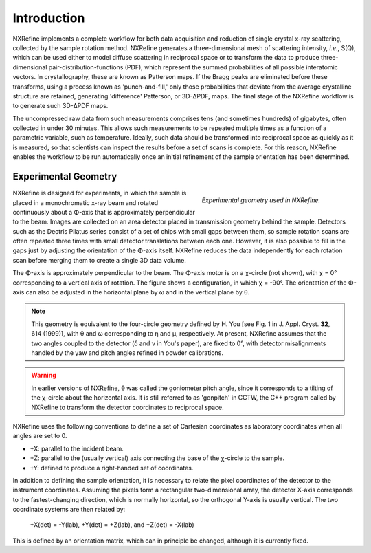 Introduction
============
NXRefine implements a complete workflow for both data acquisition and 
reduction of single crystal x-ray scattering, collected by the sample
rotation method. NXRefine generates a three-dimensional mesh of
scattering intensity, *i.e.*, S(Q), which can be used either to model
diffuse scattering in reciprocal space or to transform the data to
produce three-dimensional pair-distribution-functions (PDF), which
represent the summed probabilities of all possible interatomic vectors.
In crystallography, these are known as Patterson maps. If the Bragg
peaks are eliminated before these transforms, using a process known as
'punch-and-fill,' only those probabilities that deviate from the average
crystalline structure are retained, generating 'difference' Patterson,
or 3D-ΔPDF, maps. The final stage of the NXRefine workflow is to
generate such 3D-ΔPDF maps.

The uncompressed raw data from such measurements comprises tens (and
sometimes hundreds) of gigabytes, often collected in under 30 minutes.
This allows such measurements to be repeated multiple times as a
function of a parametric variable, such as temperature. Ideally, such
data should be transformed into reciprocal space as quickly as it is
measured, so that scientists can inspect the results before a set of
scans is complete. For this reason, NXRefine enables the workflow to be
run automatically once an initial refinement of the sample orientation
has been determined.

Experimental Geometry
---------------------
.. figure:: /images/experimental-geometry.png
   :align: right
   :width: 90%
   :figwidth: 40%

   *Experimental geometry used in NXRefine.* 

NXRefine is designed for experiments, in which the sample is placed in a
monochromatic x-ray beam and rotated continuously about a Φ-axis that is
approximately perpendicular to the beam. Images are collected on an area
detector placed in transmission geometry behind the sample. Detectors
such as the Dectris Pilatus series consist of a set of chips with small
gaps between them, so sample rotation scans are often repeated three
times with small detector translations between each one. However, it is
also possible to fill in the gaps just by adjusting the orientation of
the Φ-axis itself. NXRefine reduces the data independently for each
rotation scan before merging them to create a single 3D data volume.

The Φ-axis is approximately perpendicular to the beam. The Φ-axis motor
is on a χ-circle (not shown), with χ = 0° corresponding to a vertical
axis of rotation. The figure shows a configuration, in which χ = -90°.
The orientation of the Φ-axis can also be adjusted in the horizontal
plane by ω and in the vertical plane by θ.

.. note:: This geometry is equivalent to the four-circle geometry
          defined by H. You [see Fig. 1 in J. Appl. Cryst. **32**, 614
          (1999)], with θ and ω corresponding to η and μ, respectively.
          At present, NXRefine assumes that the two angles coupled to
          the detector (δ and ν in You's paper), are fixed to 0°, with detector
          misalignments handled by the yaw and pitch angles refined in
          powder calibrations.

.. warning:: In earlier versions of NXRefine, θ was called the
             goniometer pitch angle, since it corresponds to a tilting
             of the χ-circle about the horizontal axis. It is still
             referred to as 'gonpitch' in CCTW, the C++ program called
             by NXRefine to transform the detector coordinates to
             reciprocal space.

NXRefine uses the following conventions to define a set of Cartesian
coordinates as laboratory coordinates when all angles are set to 0.

* +X: parallel to the incident beam.
* +Z: parallel to the (usually vertical) axis connecting the base of the
  χ-circle to the sample.
* +Y: defined to produce a right-handed set of coordinates.

In addition to defining the sample orientation, it is necessary to
relate the pixel coordinates of the detector to the instrument
coordinates. Assuming the pixels form a rectangular two-dimensional
array, the detector X-axis corresponds to the fastest-changing
direction, which is normally horizontal, so the orthogonal Y-axis is
usually vertical. The two coordinate systems are then related by:

    | +X(det) = -Y(lab), +Y(det) = +Z(lab), and +Z(det) = -X(lab)

This is defined by an orientation matrix, which can in principle be
changed, although it is currently fixed.
